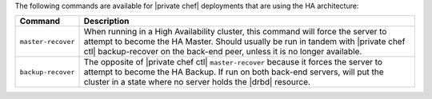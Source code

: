 .. The contents of this file may be included in multiple topics.
.. This file should not be changed in a way that hinders its ability to appear in multiple documentation sets.

The following commands are available for |private chef| deployments that are using the HA architecture:

.. list-table::
   :widths: 60 420
   :header-rows: 1

   * - Command
     - Description
   * - ``master-recover``
     - When running in a High Availability cluster, this command will force the server to attempt to become the HA Master. Should usually be run in tandem with |private chef ctl| backup-recover on the back-end peer, unless it is no longer available.
   * - ``backup-recover``
     - The opposite of |private chef ctl| ``master-recover`` because it forces the server to attempt to become the HA Backup. If run on both back-end servers, will put the cluster in a state where no server holds the |drbd| resource.
